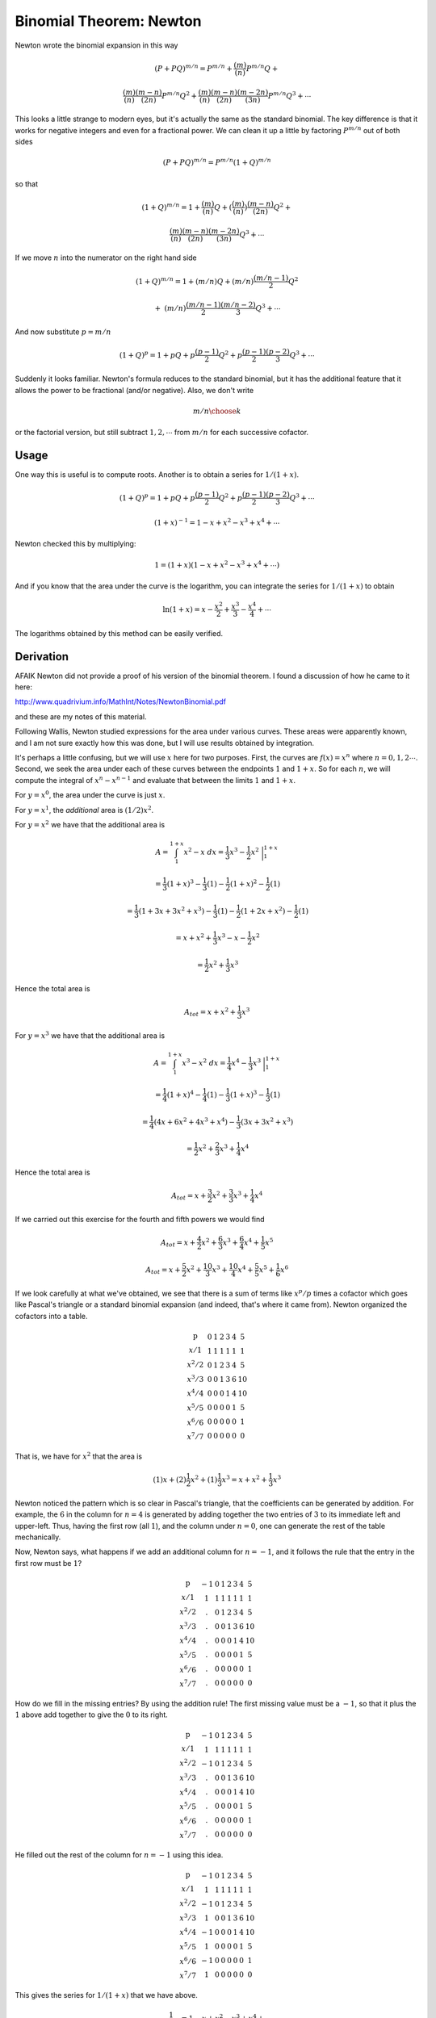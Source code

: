 .. _binomial-newton:

#########################
Binomial Theorem:  Newton
#########################

Newton wrote the binomial expansion in this way

.. math::

    (P + PQ)^{m/n} = P^{m/n} + \frac{(m)}{(n)}P^{m/n}Q +

    \frac{(m)}{(n)}\frac{(m-n)}{(2n)}P^{m/n}Q^2 + \frac{(m)}{(n)}\frac{(m-n)}{(2n)}\frac{(m-2n)}{(3n)}P^{m/n}Q^3 + \cdots

This looks a little strange to modern eyes, but it's actually the same as the standard binomial.  The key difference is that it works for negative integers and even for a fractional power.  We can clean it up a little by factoring :math:`P^{m/n}` out of both sides

.. math::

    (P + PQ)^{m/n} = P^{m/n}(1 + Q)^{m/n}

so that

.. math::

    (1 + Q)^{m/n} = 1 + \frac{(m)}{(n)}Q + (\frac{(m)}{(n)}) \frac{(m-n)}{(2n)}Q^2 +

    \frac{(m)}{(n)}\frac{(m-n)}{(2n)}\frac{(m-2n)}{(3n)}Q^3 + \cdots

If we move :math:`n` into the numerator on the right hand side

.. math::

    (1 + Q)^{m/n} = 1 + (m/n)Q + (m/n)\frac{(m/n-1)}{2}Q^2

    + \ (m/n)\frac{(m/n-1)}{2}\frac{(m/n-2)}{3}Q^3 + \cdots

And now substitute :math:`p = m/n`

.. math::

    (1 + Q)^p = 1 + pQ + p\frac{(p-1)}{2}Q^2 + p\frac{(p-1)}{2}\frac{(p-2)}{3}Q^3 + \cdots

Suddenly it looks familiar.  Newton's formula reduces to the standard binomial, but it has the additional feature that it allows the power to be fractional (and/or negative).  Also, we don't write 

.. math::
    
    {m/n \choose k}

or the factorial version, but still subtract :math:`1,2,\cdots` from :math:`m/n` for each successive cofactor.

+++++
Usage
+++++

One way this is useful is to compute roots.  Another is to obtain a series for :math:`1/(1+x)`.

.. math::

    (1 + Q)^p = 1 + pQ + p\frac{(p-1)}{2}Q^2 + p\frac{(p-1)}{2}\frac{(p-2)}{3}Q^3 + \cdots

    (1+x)^{-1} = 1 - x + x^2 - x^3 + x^4 + \cdots

Newton checked this by multiplying:

.. math::

    1 = (1+x)(1 - x + x^2 - x^3 + x^4 + \cdots)

And if you know that the area under the curve is the logarithm, you can integrate the series for :math:`1/(1+x)` to obtain

.. math::

    \ln(1+x) = x - \frac{x^2}{2} + \frac{x^3}{3} - \frac{x^4}{4} + \cdots

The logarithms obtained by this method can be easily verified.

++++++++++
Derivation
++++++++++

AFAIK Newton did not provide a proof of his version of the binomial theorem.  I found a discussion of how he came to it here:

http://www.quadrivium.info/MathInt/Notes/NewtonBinomial.pdf

and these are my notes of this material.

.. image:: /figs/newton3.png
   :scale: 50 %

Following Wallis, Newton studied expressions for the area under various curves. These areas were apparently known, and I am not sure exactly how this was done, but I will use results obtained by integration.

It's perhaps a little confusing, but we will use :math:`x` here for two purposes.  First, the curves are :math:`f(x)=x^n` where :math:`n=0,1,2 \cdots`. Second, we seek the area under each of these curves between the endpoints :math:`1` and :math:`1+x`.  So for each :math:`n`, we will compute the integral of :math:`x^n - x^{n-1}` and evaluate that between the limits :math:`1` and :math:`1+x`.

For :math:`y = x^0`, the area under the curve is just :math:`x`.

For :math:`y = x^1`, the *additional* area is :math:`(1/2)x^2`.  

For :math:`y = x^2` we have that the additional area is

.. math::

    A = \int_1^{1+x} x^2 - x \ dx =  \frac{1}{3} x^3 - \frac{1}{2} x^2 \ \bigg |_1^{1+x}

    = \frac{1}{3} (1+x)^3 - \frac{1}{3}(1) - \frac{1}{2} (1+x)^2 - \frac{1}{2}(1)

    = \frac{1}{3} (1 + 3x + 3x^2 + x^3) - \frac{1}{3}(1) - \frac{1}{2} (1 + 2x + x^2) - \frac{1}{2}(1)

    = x + x^2 + \frac{1}{3}x^3 - x - \frac{1}{2}x^2

    = \frac{1}{2}x^2 + \frac{1}{3}x^3

Hence the total area is

.. math::

    A_{tot} = x + x^2 + \frac{1}{3}x^3

For :math:`y = x^3` we have that the additional area is

.. math::

    A = \int_1^{1+x} x^3 - x^2 \ dx =  \frac{1}{4} x^4 - \frac{1}{3} x^3 \ \bigg |_1^{1+x}

    = \frac{1}{4} (1+x)^4 - \frac{1}{4}(1) - \frac{1}{3} (1+x)^3  - \frac{1}{3}(1)

    = \frac{1}{4}(4x + 6x^2 + 4x^3 + x^4) - \frac{1}{3} (3x + 3x^2 + x^3)

    = \frac{1}{2}x^2 + \frac{2}{3}x^3 + \frac{1}{4}x^4

Hence the total area is

.. math::

    A_{tot} = x + \frac{3}{2}x^2 + \frac{3}{3}x^3 + \frac{1}{4}x^4

If we carried out this exercise for the fourth and fifth powers we would find

.. math::

    A_{tot} = x + \frac{4}{2}x^2 + \frac{6}{3}x^3 + \frac{6}{4}x^4 + \frac{1}{5}x^5

    A_{tot} = x + \frac{5}{2}x^2 + \frac{10}{3}x^3 + \frac{10}{4}x^4 + \frac{5}{5}x^5 + \frac{1}{6}x^6

If we look carefully at what we've obtained, we see that there is a sum of terms like :math:`x^p/p` times a cofactor which goes like Pascal's triangle or a standard binomial expansion (and indeed, that's where it came from).  Newton organized the cofactors into a table.

.. math::

    \begin{matrix}
    \text{p}  \\
    x/1  \\
    x^2/2 \\
    x^3/3 \\
    x^4/4 \\
    x^5/5 \\
    x^6/6 \\
    x^7/7
    \end{matrix} \ \ \ \
    \begin{matrix}
    0 & 1 & 2 & 3 & 4 & 5  \\
    1 & 1 & 1 & 1 & 1 & 1  \\
    0 & 1 & 2 & 3 & 4 & 5 \\
    0 & 0 & 1 & 3 & 6 & 10 \\
    0 & 0 & 0 & 1 & 4 & 10 \\
    0 & 0 & 0 & 0 & 1 & 5 \\
    0 & 0 & 0 & 0 & 0 & 1 \\
    0 & 0 & 0 & 0 & 0 & 0
    \end{matrix}

That is, we have for :math:`x^2` that the area is

.. math::

    (1)x + (2)\frac{1}{2}x^2 + (1)\frac{1}{3}x^3 = x + x^2 + \frac{1}{3}x^3

Newton noticed the pattern which is so clear in Pascal's triangle, that the coefficients can be generated by addition.  For example, the :math:`6` in the column for :math:`n=4` is generated by adding together the two entries of :math:`3` to its immediate left and upper-left.  Thus, having the first row (all :math:`1`), and the column under :math:`n=0`, one can generate the rest of the table mechanically.

Now, Newton says, what happens if we add an additional column for :math:`n=-1`, and it follows the rule that the entry in the first row must be :math:`1`?

.. math::

    \begin{matrix}
    \text{p}  \\
    x/1  \\
    x^2/2 \\
    x^3/3 \\
    x^4/4 \\
    x^5/5 \\
    x^6/6 \\
    x^7/7
    \end{matrix} \ \ \ \
    \begin{matrix}
    -1 & 0 & 1 & 2 & 3 & 4 & 5  \\
    \ \ 1 & 1 & 1 & 1 & 1 & 1 & 1  \\
    \ \ . & 0 & 1 & 2 & 3 & 4 & 5 \\
    \ \ . & 0 & 0 & 1 & 3 & 6 & 10 \\
    \ \ . & 0 & 0 & 0 & 1 & 4 & 10 \\
    \ \ . & 0 & 0 & 0 & 0 & 1 & 5 \\
    \ \ . & 0 & 0 & 0 & 0 & 0 & 1 \\
    \ \ . & 0 & 0 & 0 & 0 & 0 & 0
    \end{matrix}

How do we fill  in the missing entries?  By using the addition rule!  The first missing value must be a :math:`-1`, so that it plus the :math:`1` above add together to give the :math:`0` to its right.

.. math::

    \begin{matrix}
    \text{p}  \\
    x/1  \\
    x^2/2 \\
    x^3/3 \\
    x^4/4 \\
    x^5/5 \\
    x^6/6 \\
    x^7/7
    \end{matrix} \ \ \ \
    \begin{matrix}
    -1 & 0 & 1 & 2 & 3 & 4 & 5  \\
    \ \ 1 & 1 & 1 & 1 & 1 & 1 & 1  \\
    -1 & 0 & 1 & 2 & 3 & 4 & 5 \\
    \ \ . & 0 & 0 & 1 & 3 & 6 & 10 \\
    \ \ . & 0 & 0 & 0 & 1 & 4 & 10 \\
    \ \ . & 0 & 0 & 0 & 0 & 1 & 5 \\
    \ \ . & 0 & 0 & 0 & 0 & 0 & 1 \\
    \ \ . & 0 & 0 & 0 & 0 & 0 & 0
    \end{matrix}

He filled out the rest of the column for :math:`n=-1` using this idea.

.. math::
  
    \begin{matrix}
    \text{p}  \\
    x/1  \\
    x^2/2 \\
    x^3/3 \\
    x^4/4 \\
    x^5/5 \\
    x^6/6 \\
    x^7/7
    \end{matrix} \ \ \ \
    \begin{matrix}
    -1 & 0 & 1 & 2 & 3 & 4 & 5  \\
    \ \ 1 & 1 & 1 & 1 & 1 & 1 & 1  \\
    -1 & 0 & 1 & 2 & 3 & 4 & 5 \\
    \ \ 1 & 0 & 0 & 1 & 3 & 6 & 10 \\
    -1 & 0 & 0 & 0 & 1 & 4 & 10 \\
    \ \ 1 & 0 & 0 & 0 & 0 & 1 & 5 \\
    -1 & 0 & 0 & 0 & 0 & 0 & 1 \\
    \ \ 1 & 0 & 0 & 0 & 0 & 0 & 0
    \end{matrix}


This gives the series for :math:`1/(1+x)` that we have above.  

.. math::

    \frac{1}{1+x} = 1 - x + x^2 - x^3 + x^4 + \cdots

One can check that it's correct by multiplying out.

.. math::

    1 = 1 - x + x - x^2 + x^2 - x^3 + x^3 - x^4 + x^4 + \cdots  = 1

Using this idea, one can fill in the table for the negative integers.  

.. math::
  
    \begin{matrix}
    \text{p}  \\
    x/1  \\
    x^2/2 \\
    x^3/3 \\
    x^4/4 \\
    x^5/5 \\
    x^6/6 \\
    x^7/7
    \end{matrix} \ \ \ \
    \begin{matrix}
    -3 & -2 & -1 & 0 & 1 & 2 & 3 & 4 & 5  \\
     \ \ 1 & \ \ 1 & \ \ 1 & 1 & 1 & 1 & 1 & 1 & 1  \\
    -3 & -2 & -1 & 0 & 1 & 2 & 3 & 4 & 5 \\
     \ \ 6 & \ \ 3 & \ \ 1 & 0 & 0 & 1 & 3 & 6 & 10 \\
    -10 & -4 & -1 & 0 & 0 & 0 & 1 & 4 & 10 \\
     \ \ 15 & \ \ 5 & \ \ 1 & 0 & 0 & 0 & 0 & 1 & 5 \\
    -21 & -6 & -1 & 0 & 0 & 0 & 0 & 0 & 1 \\
     \ \ 28 & \ \ 7 & \ \ 1 & 0 & 0 & 0 & 0 & 0 & 0
    \end{matrix}


For :math:`1/(1+x)^2` we will have  

.. math::

    \frac{1}{(1+x)^2} = 1 - 2x + 3x^2 - 4x^3 + 5x^4 + \cdots

You can check that :ref:`here <series-intro>`, or just multiply out by :math:`(1+x)`.

.. math::

    = 1 - 2x + 3x^2 - 4x^3 + 5x^4 + \dots
    
    \ \ \ + x - 2x^2 + 3x^3 - 4x^4 + \dots
    
    = 1 - x + x^2 - x^3 + x^4 + \dots
    
    = \frac{1}{1+x}


What about fractional powers?

.. math::

    \begin{matrix}
    \text{p} \\
    x/1  \\
    x^2/2 \\
    x^3/3 \\
    x^4/4 \\
    x^5/5 \\
    x^6/6
    \end{matrix} \ \ \ \
    \begin{matrix}
    -1 & -\frac{1}{2} & 0& \frac{1}{2} & 1& \frac{3}{2}  & 2 & \frac{5}{2}  & 3   \\
    \ \ 1 & \ \ 1 & 1 & 1 & 1 & 1 & 1 & 1 & 1 \\
    -1 & \ \ . & 0 & . & 1 & . & 2 & . & 3 \\
    \ \ 1 & \ \ . & 0 & . & 0 & . & 1 & . & 3 \\
    -1 &  \ \ .  & 0 & . & 0 & . & 0 & . & 1 \\
    \ \ 1 &  \ \ . & 0 & . & 0 & . & 0 & . & 0 \\
    -1 &   \ \  . & 0 & . & 0 & . & 0 & . & 0 \\
    \end{matrix}

After a lot of work, Newton comes to two simple ideas.  First, the addition rule remains in place, for entries that are separated by a whole unit.  (The missing entries in the table above depend not on the entries to the immediate left, but one more column over.  Given one of these missing entries, the entire row can be filled in.  Let's try

.. math::

    \begin{matrix}
    \text{p} \\
    x/1  \\
    x^2/2 \\
    x^3/3 \\
    x^4/4 \\
    x^5/5
    \end{matrix} \ \ \ \
    \begin{matrix}
    -1 & -\frac{1}{2} & 0& \ \ \frac{1}{2} & 1& \frac{3}{2}  & 2 & \frac{5}{2}  & 3  \\
    \ \ 1 & \ \ 1 & 1 & \ \ 1 & 1 & 1 & 1 & 1 & 1 \\
    -1 & \ \ -1/2 \ \ & 0 & \ \ 1/2 & 1 & 3/2 & 2 & 5/2 & 3 \\
    \ \ 1 & \ \ . & 0 &  . & 0 & . & 1 & . & 3 \\
    -1 &  \ \ .  & 0 & . & 0 & . & 0 & . & 1 \\
    \ \ 1 &  \ \ . & 0 & . & 0 & . & 0 & . & 0 \\
    \end{matrix}

I won't fill in the rest of the entries just yet, except the column for the :math:`1/2` power

.. math::

    \begin{matrix}
    \text{p} \\
    x/1  \\
    x^2/2 \\
    x^3/3 \\
    x^4/4 \\
    x^5/5
    \end{matrix} \ \ \ \
    \begin{matrix}
    -1 & -\frac{1}{2} & 0& \ \ \frac{1}{2} & 1& \frac{3}{2}  & 2 & \frac{5}{2}  & 3  \\
    \ \ 1 & \ \ 1 & 1 & \ \ 1 & 1 & 1 & 1 & 1 & 1 \\
    -1 & \ \ -1/2 \ \ & 0 & \ \ 1/2 & 1 & 3/2 & 2 & 5/2 & 3 \\
    \ \ 1 & \ \ . & 0 &  -1/4 & 0 & . & 1 & . & 3 \\
    -1 &  \ \ .  & 0 & \ \ 3/16 & 0 & . & 0 & . & 1 \\
    \ \ 1 &  \ \ . & 0 & -15/96 & 0 & . & 0 & . & 0 \\
    \end{matrix}

Again, this is all according to 

http://www.quadrivium.info/MathInt/Notes/NewtonBinomial.pdf

The pattern is

.. math::

    \begin{matrix}
    a & a & a & a & a \\
    b & a+b & 2a+b & 3a+b & 4a+b \\
    c & b+c & a+2b+c & 3a+3b+c & 6a+4b+c \\
    d & c+d & b+2c+d & a+3b+3c+d & 4a+6b+4c+d
    \end{matrix}

and so on.  What Newton does at this point is to substitute new variables.  With this "decoupling" the rows become *independent*.  So we replace the table above with this:

.. math::

    \begin{matrix}
    a & a & a & a & a \\
    b & c+b & 2c+b & 3c+b & 4c+b \\
    d & e+d & f+2e+d & 3f+3e+d & 6f+4e+d \\
    g & h+g & i+2g+h & k+3i+3h+g & 4k+6i+4h+g
    \end{matrix}

To solve the second row, one needs two entries.  Obtain :math:`c` by the difference between them, then solve for :math:`b`.  For the third row, we need three entries.

But we have them!

The second row is (starting with the usual first column headed by :math:`0`, rather than the negative exponents from above):

.. math::

    \begin{matrix}
    0 & ? & 1 & ? & 2 \\
    \end{matrix}

Referring to the table, we have these equations:

.. math::

    b = 0
    
    2c + b = 1
    
    4c + b = 2
    
So

.. math::

    c = \frac{1}{2}

and the row is then

.. math::

    \begin{matrix}
    0 & \frac{1}{2} & 1 & \frac{3}{2} & 2 \\
    \end{matrix}

compare with:

.. math::

    \begin{matrix}
    \text{p} \\
    x/1  \\
    x^2/2 \\
    x^3/3 \\
    x^4/4 \\
    x^5/5
    \end{matrix} \ \ \ \
    \begin{matrix}
    -1 & -\frac{1}{2} & 0& \ \ \frac{1}{2} & 1& \frac{3}{2}  & 2 & \frac{5}{2}  & 3  \\
    \ \ 1 & \ \ 1 & 1 & \ \ 1 & 1 & 1 & 1 & 1 & 1 \\
    -1 & \ \ -1/2 \ \ & 0 & \ \ 1/2 & 1 & 3/2 & 2 & 5/2 & 3 \\
    \ \ 1 & \ \ . & 0 & \ \ . & 0 & . & 1 & . & 3 \\
    -1 &  \ \ .  & 0 &  \ \ . & 0 & . & 0 & . & 1 \\
    \ \ 1 &  \ \ . & 0 &  \ \ .  & 0 & . & 0 & . & 0 \\
    \end{matrix}

Given any single fractional entry in a row, we can fill in the rest.

Let's finish up with the third row.  We have:

.. math::

    \begin{matrix}
    0 & ? & 0 & ? & 1 \\
    \end{matrix}

From the table:

.. math::

    \begin{matrix}
    a & a & a & a & a \\
    b & c+b & 2c+b & 3c+b & 4c+b \\
    d & e+d & f+2e+d & 3f+3e+d & 6f+4e+d \\
    g & h+g & i+2g+h & k+3i+3h+g & 4k+6i+4h+g
    \end{matrix}

We have these equations:

.. math::

    d = 0
    
    f + 2e + d = 0
        
    6f + 4e + d = 1
    
So

.. math::

    f + 2e = 0
    
    f = -2e

    -12e + 4e = 1
    
    e = -\frac{1}{8}
    
    f = \frac{1}{4}
    
The entry in row three for :math:`1/2` is:  :math:`e+d = -1/8` and the entry in the same row for :math:`3/2` is :math:`3f + 3e + d = 3/8`.

compare with:

.. math::

    \begin{matrix}
    \text{p} \\
    x/1  \\
    x^2/2 \\
    x^3/3 \\
    x^4/4 \\
    x^5/5
    \end{matrix} \ \ \ \
    \begin{matrix}
    -1 & -\frac{1}{2} & 0& \ \ \frac{1}{2} & 1& \frac{3}{2}  & 2 & \frac{5}{2}  & 3  \\
    \ \ 1 & \ \ 1 & 1 & \ \ 1 & 1 & 1 & 1 & 1 & 1 \\
    -1 & \ \ -1/2 \ \ & 0 & \ \ 1/2 & 1 & 3/2 & 2 & 5/2 & 3 \\
    \ \ 1 & \ \ . & 0 &  -1/8 & 0 & 3/8 & 1 & . & 3 \\
    -1 &  \ \ .  & 0 & . & 0 & . & 0 & . & 1 \\
    \ \ 1 &  \ \ . & 0 & . & 0 & . & 0 & . & 0 \\
    \end{matrix}

Having any single entry we can fill out the row:

.. math::

    \begin{matrix}
    \text{p} \\
    x/1  \\
    x^2/2 \\
    x^3/3 \\
    x^4/4 \\
    x^5/5
    \end{matrix} \ \ \ \
    \begin{matrix}
    -1 & -\frac{1}{2} & 0& \ \ \frac{1}{2} & 1& \frac{3}{2}  & 2 & \frac{5}{2}  & 3  \\
    \ \ 1 & \ \ 1 & 1 & \ \ 1 & 1 & 1 & 1 & 1 & 1 \\
    -1 & \ \ -1/2 \ \ & 0 & \ \ 1/2 & 1 & 3/2 & 2 & 5/2 & 3 \\
    \ \ 1 & \ \ 5/8 & 0 &  -1/8 & 0 & 3/8 & 1 & 15/8 & 3 \\
    -1 &  \ \ .  & 0 & . & 0 & . & 0 & . & 1 \\
    \ \ 1 &  \ \ . & 0 & . & 0 & . & 0 & . & 0 \\
    \end{matrix}

Here is the last table from the article.

.. image:: /figs/newton_table.png
   :scale: 50 %

With these in hand, Newton puzzled over the pattern, and came up with the formula we saw at the beginning of this chapter.
